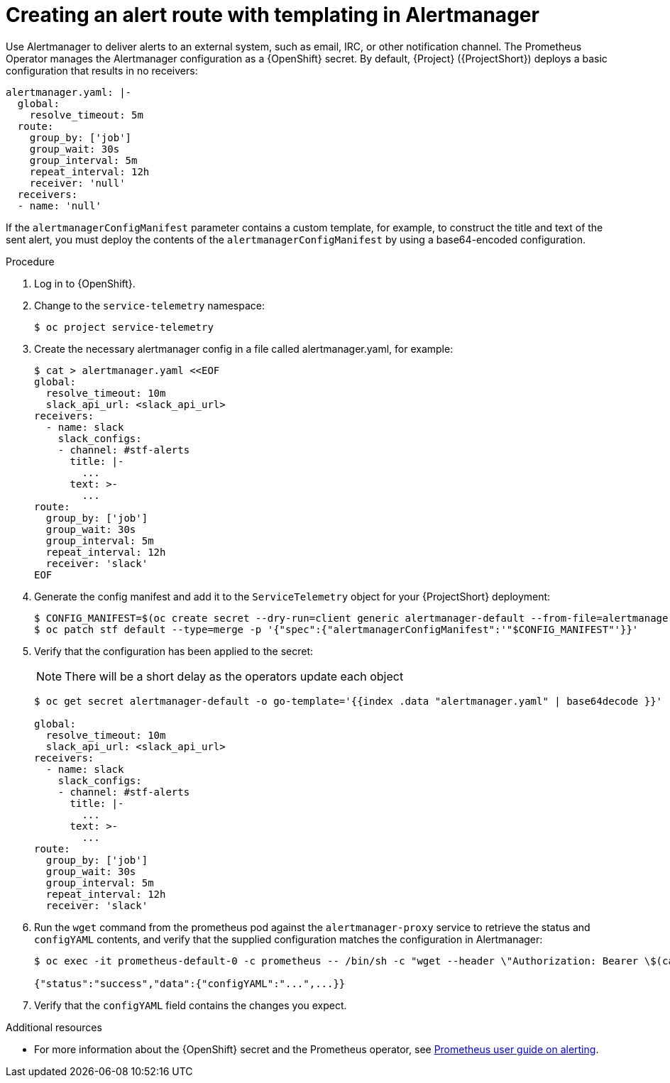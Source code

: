 
[id="creating-an-alert-route-with-templating-in-alertmanager_{context}"]
= Creating an alert route with templating in Alertmanager

// The introduction to the files proc_creating-an-alert-route-with-templating-in-alertmanager and proc_creating-an-alert-route-in-alertmanager are identical. If you have changes to make, please make the same changes to both introductions.

[role="_abstract"]
Use Alertmanager to deliver alerts to an external system, such as email, IRC, or other notification channel. The Prometheus Operator manages the Alertmanager configuration as a {OpenShift} secret. By default, {Project} ({ProjectShort}) deploys a basic configuration that results in no receivers:

[source,yaml]
----
alertmanager.yaml: |-
  global:
    resolve_timeout: 5m
  route:
    group_by: ['job']
    group_wait: 30s
    group_interval: 5m
    repeat_interval: 12h
    receiver: 'null'
  receivers:
  - name: 'null'
----

If the `alertmanagerConfigManifest` parameter contains a custom template, for example, to construct the title and text of the sent alert, you must deploy the contents of the `alertmanagerConfigManifest` by using a base64-encoded configuration.

.Procedure

// The following steps are duplicated in proc_creating-an-alert-route-in-alertmanager. If you have changes to make, please make the same changes to both files.

. Log in to {OpenShift}.
. Change to the `service-telemetry` namespace:
+
[source,bash]
----
$ oc project service-telemetry
----

. Create the necessary alertmanager config in a file called alertmanager.yaml, for example:
+
[source,yaml]
----
$ cat > alertmanager.yaml <<EOF
global:
  resolve_timeout: 10m
  slack_api_url: <slack_api_url>
receivers:
  - name: slack
    slack_configs:
    - channel: #stf-alerts
      title: |-
        ...
      text: >-
        ...
route:
  group_by: ['job']
  group_wait: 30s
  group_interval: 5m
  repeat_interval: 12h
  receiver: 'slack'
EOF
----
. Generate the config manifest and add it to the `ServiceTelemetry` object for your {ProjectShort} deployment:
+
[source,bash,options="nowrap"]
----
$ CONFIG_MANIFEST=$(oc create secret --dry-run=client generic alertmanager-default --from-file=alertmanager.yaml -o json)
$ oc patch stf default --type=merge -p '{"spec":{"alertmanagerConfigManifest":'"$CONFIG_MANIFEST"'}}'
----
. Verify that the configuration has been applied to the secret:
+
[NOTE]
There will be a short delay as the operators update each object
+
[source,bash,options="nowrap"]
----
$ oc get secret alertmanager-default -o go-template='{{index .data "alertmanager.yaml" | base64decode }}'

global:
  resolve_timeout: 10m
  slack_api_url: <slack_api_url>
receivers:
  - name: slack
    slack_configs:
    - channel: #stf-alerts
      title: |-
        ...
      text: >-
        ...
route:
  group_by: ['job']
  group_wait: 30s
  group_interval: 5m
  repeat_interval: 12h
  receiver: 'slack'
----


. Run the `wget` command from the prometheus pod against the `alertmanager-proxy` service to retrieve the status and `configYAML` contents, and verify that the supplied configuration matches the configuration in Alertmanager:
+
[source,bash,options="nowrap"]
----
$ oc exec -it prometheus-default-0 -c prometheus -- /bin/sh -c "wget --header \"Authorization: Bearer \$(cat /var/run/secrets/kubernetes.io/serviceaccount/token)\" https://default-alertmanager-proxy:9095/api/v1/status -q -O -"

{"status":"success","data":{"configYAML":"...",...}}
----

. Verify that the `configYAML` field contains the changes you expect.

.Additional resources

* For more information about the {OpenShift} secret and the Prometheus operator, see https://github.com/coreos/prometheus-operator/blob/master/Documentation/user-guides/alerting.md[Prometheus user guide on alerting].
